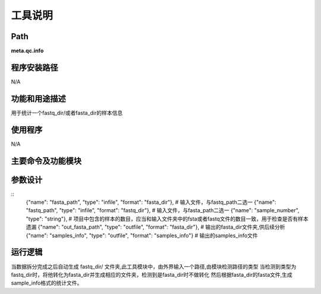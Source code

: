 
工具说明
==========================

Path
-----------

**meta.qc.info**

程序安装路径
-----------------------------------

N/A

功能和用途描述
-----------------------------------

用于统计一个fastq_dir/或者fasta_dir的样本信息

使用程序
-----------------------------------

N/A

主要命令及功能模块
-----------------------------------



参数设计
-----------------------------------

::
  {"name": "fasta_path", "type": "infile", "format": "fasta_dir"}, # 输入文件，与fastq_path二选一
  {"name": "fastq_path", "type": "infile", "format": "fastq_dir"},  # 输入文件，与fasta_path二选一
  {"name": "sample_number", "type": "string"},  # 项目中包含的样本的数目，应当和输入文件夹中的fsta或者fastq文件的数目一致，用于检查是否有样本遗漏
  {"name": "out_fasta_path", "type": "outfile", "format": "fasta_dir"},  # 输出的fasta_dir文件夹,供后续分析
  {"name": "samples_info", "type": "outfile", "format": "samples_info"}  # 输出的samples_info文件

运行逻辑
-----------------------------------

当数据拆分完成之后自动生成 fastq_dir/ 文件夹,此工具模块中，由外界输入一个路径,由模块检测路径的类型
当检测到类型为fastq_dir时，将他转化为fasta_dir并生成相应的文件夹，检测到是fasta_dir时不做转化
然后根据fasta_dir的fasta文件,生成sample_info格式的统计文件。

